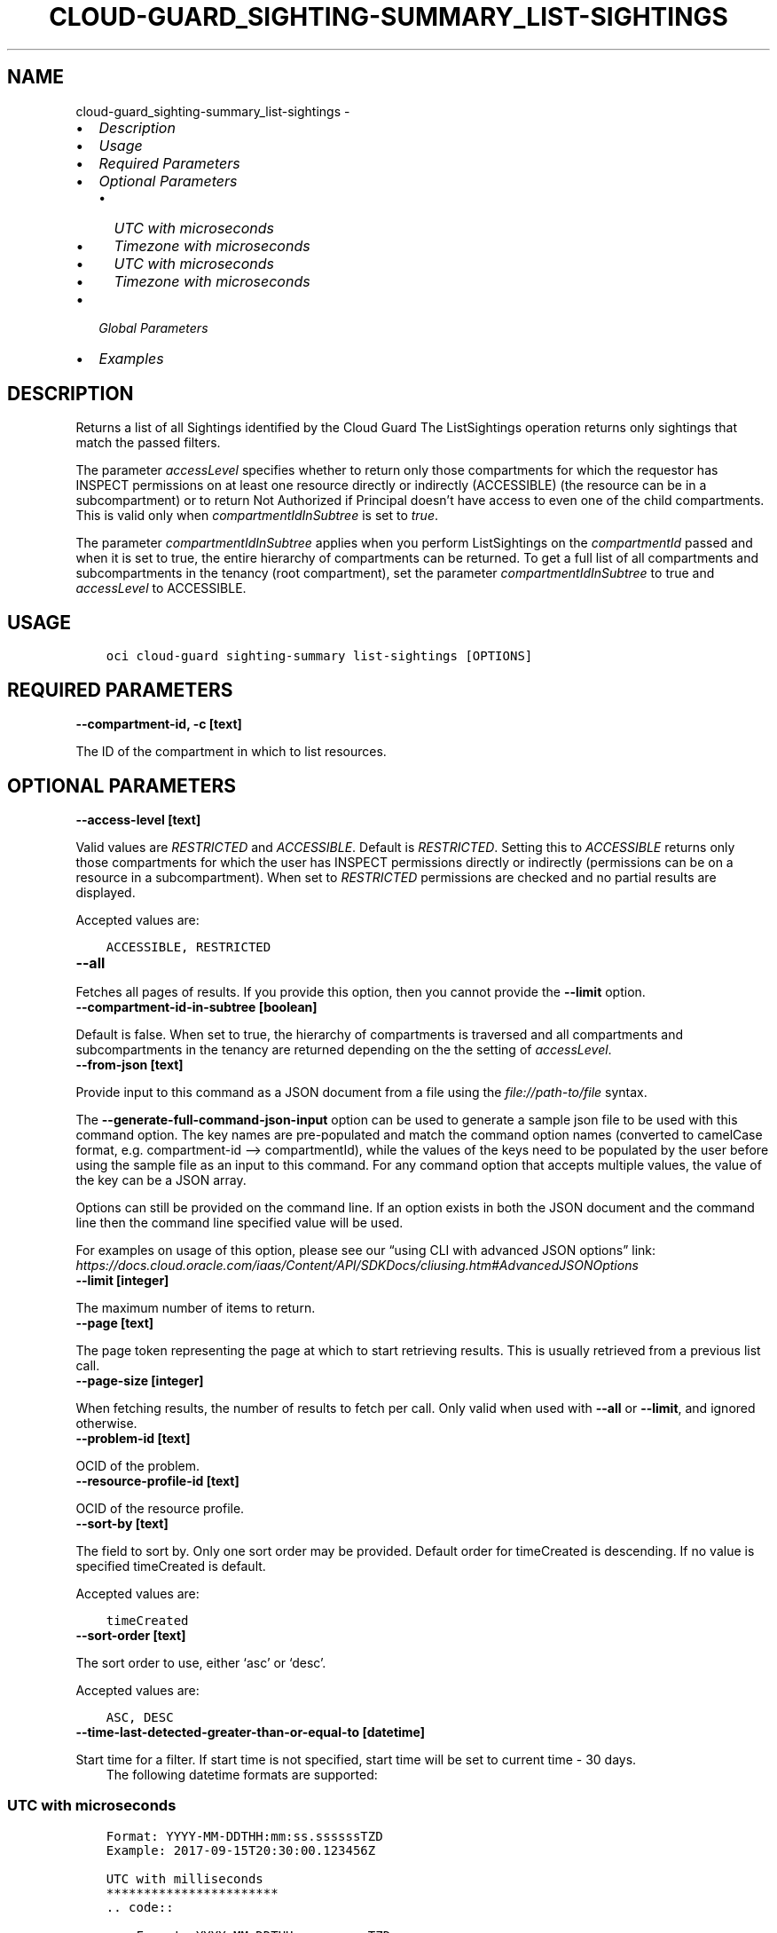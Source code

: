 .\" Man page generated from reStructuredText.
.
.TH "CLOUD-GUARD_SIGHTING-SUMMARY_LIST-SIGHTINGS" "1" "Mar 28, 2022" "3.7.0" "OCI CLI Command Reference"
.SH NAME
cloud-guard_sighting-summary_list-sightings \- 
.
.nr rst2man-indent-level 0
.
.de1 rstReportMargin
\\$1 \\n[an-margin]
level \\n[rst2man-indent-level]
level margin: \\n[rst2man-indent\\n[rst2man-indent-level]]
-
\\n[rst2man-indent0]
\\n[rst2man-indent1]
\\n[rst2man-indent2]
..
.de1 INDENT
.\" .rstReportMargin pre:
. RS \\$1
. nr rst2man-indent\\n[rst2man-indent-level] \\n[an-margin]
. nr rst2man-indent-level +1
.\" .rstReportMargin post:
..
.de UNINDENT
. RE
.\" indent \\n[an-margin]
.\" old: \\n[rst2man-indent\\n[rst2man-indent-level]]
.nr rst2man-indent-level -1
.\" new: \\n[rst2man-indent\\n[rst2man-indent-level]]
.in \\n[rst2man-indent\\n[rst2man-indent-level]]u
..
.INDENT 0.0
.IP \(bu 2
\fI\%Description\fP
.IP \(bu 2
\fI\%Usage\fP
.IP \(bu 2
\fI\%Required Parameters\fP
.IP \(bu 2
\fI\%Optional Parameters\fP
.INDENT 2.0
.IP \(bu 2
\fI\%UTC with microseconds\fP
.IP \(bu 2
\fI\%Timezone with microseconds\fP
.IP \(bu 2
\fI\%UTC with microseconds\fP
.IP \(bu 2
\fI\%Timezone with microseconds\fP
.UNINDENT
.IP \(bu 2
\fI\%Global Parameters\fP
.IP \(bu 2
\fI\%Examples\fP
.UNINDENT
.SH DESCRIPTION
.sp
Returns a list of all Sightings identified by the Cloud Guard The ListSightings operation returns only sightings that match the passed filters.
.sp
The parameter \fIaccessLevel\fP specifies whether to return only those compartments for which the requestor has INSPECT permissions on at least one resource directly or indirectly (ACCESSIBLE) (the resource can be in a subcompartment) or to return Not Authorized if Principal doesn’t have access to even one of the child compartments. This is valid only when \fIcompartmentIdInSubtree\fP is set to \fItrue\fP\&.
.sp
The parameter \fIcompartmentIdInSubtree\fP applies when you perform ListSightings on the \fIcompartmentId\fP passed and when it is set to true, the entire hierarchy of compartments can be returned. To get a full list of all compartments and subcompartments in the tenancy (root compartment), set the parameter \fIcompartmentIdInSubtree\fP to true and \fIaccessLevel\fP to ACCESSIBLE.
.SH USAGE
.INDENT 0.0
.INDENT 3.5
.sp
.nf
.ft C
oci cloud\-guard sighting\-summary list\-sightings [OPTIONS]
.ft P
.fi
.UNINDENT
.UNINDENT
.SH REQUIRED PARAMETERS
.INDENT 0.0
.TP
.B \-\-compartment\-id, \-c [text]
.UNINDENT
.sp
The ID of the compartment in which to list resources.
.SH OPTIONAL PARAMETERS
.INDENT 0.0
.TP
.B \-\-access\-level [text]
.UNINDENT
.sp
Valid values are \fIRESTRICTED\fP and \fIACCESSIBLE\fP\&. Default is \fIRESTRICTED\fP\&. Setting this to \fIACCESSIBLE\fP returns only those compartments for which the user has INSPECT permissions directly or indirectly (permissions can be on a resource in a subcompartment). When set to \fIRESTRICTED\fP permissions are checked and no partial results are displayed.
.sp
Accepted values are:
.INDENT 0.0
.INDENT 3.5
.sp
.nf
.ft C
ACCESSIBLE, RESTRICTED
.ft P
.fi
.UNINDENT
.UNINDENT
.INDENT 0.0
.TP
.B \-\-all
.UNINDENT
.sp
Fetches all pages of results. If you provide this option, then you cannot provide the \fB\-\-limit\fP option.
.INDENT 0.0
.TP
.B \-\-compartment\-id\-in\-subtree [boolean]
.UNINDENT
.sp
Default is false. When set to true, the hierarchy of compartments is traversed and all compartments and subcompartments in the tenancy are returned depending on the the setting of \fIaccessLevel\fP\&.
.INDENT 0.0
.TP
.B \-\-from\-json [text]
.UNINDENT
.sp
Provide input to this command as a JSON document from a file using the \fI\%file://path\-to/file\fP syntax.
.sp
The \fB\-\-generate\-full\-command\-json\-input\fP option can be used to generate a sample json file to be used with this command option. The key names are pre\-populated and match the command option names (converted to camelCase format, e.g. compartment\-id –> compartmentId), while the values of the keys need to be populated by the user before using the sample file as an input to this command. For any command option that accepts multiple values, the value of the key can be a JSON array.
.sp
Options can still be provided on the command line. If an option exists in both the JSON document and the command line then the command line specified value will be used.
.sp
For examples on usage of this option, please see our “using CLI with advanced JSON options” link: \fI\%https://docs.cloud.oracle.com/iaas/Content/API/SDKDocs/cliusing.htm#AdvancedJSONOptions\fP
.INDENT 0.0
.TP
.B \-\-limit [integer]
.UNINDENT
.sp
The maximum number of items to return.
.INDENT 0.0
.TP
.B \-\-page [text]
.UNINDENT
.sp
The page token representing the page at which to start retrieving results. This is usually retrieved from a previous list call.
.INDENT 0.0
.TP
.B \-\-page\-size [integer]
.UNINDENT
.sp
When fetching results, the number of results to fetch per call. Only valid when used with \fB\-\-all\fP or \fB\-\-limit\fP, and ignored otherwise.
.INDENT 0.0
.TP
.B \-\-problem\-id [text]
.UNINDENT
.sp
OCID of the problem.
.INDENT 0.0
.TP
.B \-\-resource\-profile\-id [text]
.UNINDENT
.sp
OCID of the resource profile.
.INDENT 0.0
.TP
.B \-\-sort\-by [text]
.UNINDENT
.sp
The field to sort by. Only one sort order may be provided. Default order for timeCreated is descending. If no value is specified timeCreated is default.
.sp
Accepted values are:
.INDENT 0.0
.INDENT 3.5
.sp
.nf
.ft C
timeCreated
.ft P
.fi
.UNINDENT
.UNINDENT
.INDENT 0.0
.TP
.B \-\-sort\-order [text]
.UNINDENT
.sp
The sort order to use, either ‘asc’ or ‘desc’.
.sp
Accepted values are:
.INDENT 0.0
.INDENT 3.5
.sp
.nf
.ft C
ASC, DESC
.ft P
.fi
.UNINDENT
.UNINDENT
.INDENT 0.0
.TP
.B \-\-time\-last\-detected\-greater\-than\-or\-equal\-to [datetime]
.UNINDENT
.sp
Start time for a filter. If start time is not specified, start time will be set to current time \- 30 days.
.INDENT 0.0
.INDENT 3.5
The following datetime formats are supported:
.UNINDENT
.UNINDENT
.SS UTC with microseconds
.INDENT 0.0
.INDENT 3.5
.sp
.nf
.ft C
Format: YYYY\-MM\-DDTHH:mm:ss.ssssssTZD
Example: 2017\-09\-15T20:30:00.123456Z

UTC with milliseconds
***********************
\&.. code::

    Format: YYYY\-MM\-DDTHH:mm:ss.sssTZD
    Example: 2017\-09\-15T20:30:00.123Z

UTC without milliseconds
**************************
\&.. code::

    Format: YYYY\-MM\-DDTHH:mm:ssTZD
    Example: 2017\-09\-15T20:30:00Z

UTC with minute precision
**************************
\&.. code::

    Format: YYYY\-MM\-DDTHH:mmTZD
    Example: 2017\-09\-15T20:30Z
.ft P
.fi
.UNINDENT
.UNINDENT
.SS Timezone with microseconds
.INDENT 0.0
.INDENT 3.5
.sp
.nf
.ft C
Format: YYYY\-MM\-DDTHH:mm:ssTZD
Example: 2017\-09\-15T12:30:00.456789\-08:00, 2017\-09\-15T12:30:00.456789\-0800

Timezone with milliseconds
***************************
\&.. code::

    Format: YYYY\-MM\-DDTHH:mm:ssTZD
    Example: 2017\-09\-15T12:30:00.456\-08:00, 2017\-09\-15T12:30:00.456\-0800

Timezone without milliseconds
*******************************
\&.. code::

    Format: YYYY\-MM\-DDTHH:mm:ssTZD
    Example: 2017\-09\-15T12:30:00\-08:00, 2017\-09\-15T12:30:00\-0800

Timezone with minute precision
*******************************
\&.. code::

    Format: YYYY\-MM\-DDTHH:mmTZD
    Example: 2017\-09\-15T12:30\-08:00, 2017\-09\-15T12:30\-0800

Short date and time
********************
The timezone for this date and time will be taken as UTC (Needs to be surrounded by single or double quotes)

\&.. code::

    Format: \(aqYYYY\-MM\-DD HH:mm\(aq or "YYYY\-MM\-DD HH:mm"
    Example: \(aq2017\-09\-15 17:25\(aq

Date Only
**********
This date will be taken as midnight UTC of that day

\&.. code::

    Format: YYYY\-MM\-DD
    Example: 2017\-09\-15

Epoch seconds
**************
\&.. code::

    Example: 1412195400
.ft P
.fi
.UNINDENT
.UNINDENT
.INDENT 0.0
.TP
.B \-\-time\-last\-detected\-less\-than\-or\-equal\-to [datetime]
.UNINDENT
.sp
End time for a filter. If end time is not specified, end time will be set to current time.
.INDENT 0.0
.INDENT 3.5
The following datetime formats are supported:
.UNINDENT
.UNINDENT
.SS UTC with microseconds
.INDENT 0.0
.INDENT 3.5
.sp
.nf
.ft C
Format: YYYY\-MM\-DDTHH:mm:ss.ssssssTZD
Example: 2017\-09\-15T20:30:00.123456Z

UTC with milliseconds
***********************
\&.. code::

    Format: YYYY\-MM\-DDTHH:mm:ss.sssTZD
    Example: 2017\-09\-15T20:30:00.123Z

UTC without milliseconds
**************************
\&.. code::

    Format: YYYY\-MM\-DDTHH:mm:ssTZD
    Example: 2017\-09\-15T20:30:00Z

UTC with minute precision
**************************
\&.. code::

    Format: YYYY\-MM\-DDTHH:mmTZD
    Example: 2017\-09\-15T20:30Z
.ft P
.fi
.UNINDENT
.UNINDENT
.SS Timezone with microseconds
.INDENT 0.0
.INDENT 3.5
.sp
.nf
.ft C
Format: YYYY\-MM\-DDTHH:mm:ssTZD
Example: 2017\-09\-15T12:30:00.456789\-08:00, 2017\-09\-15T12:30:00.456789\-0800

Timezone with milliseconds
***************************
\&.. code::

    Format: YYYY\-MM\-DDTHH:mm:ssTZD
    Example: 2017\-09\-15T12:30:00.456\-08:00, 2017\-09\-15T12:30:00.456\-0800

Timezone without milliseconds
*******************************
\&.. code::

    Format: YYYY\-MM\-DDTHH:mm:ssTZD
    Example: 2017\-09\-15T12:30:00\-08:00, 2017\-09\-15T12:30:00\-0800

Timezone with minute precision
*******************************
\&.. code::

    Format: YYYY\-MM\-DDTHH:mmTZD
    Example: 2017\-09\-15T12:30\-08:00, 2017\-09\-15T12:30\-0800

Short date and time
********************
The timezone for this date and time will be taken as UTC (Needs to be surrounded by single or double quotes)

\&.. code::

    Format: \(aqYYYY\-MM\-DD HH:mm\(aq or "YYYY\-MM\-DD HH:mm"
    Example: \(aq2017\-09\-15 17:25\(aq

Date Only
**********
This date will be taken as midnight UTC of that day

\&.. code::

    Format: YYYY\-MM\-DD
    Example: 2017\-09\-15

Epoch seconds
**************
\&.. code::

    Example: 1412195400
.ft P
.fi
.UNINDENT
.UNINDENT
.SH GLOBAL PARAMETERS
.sp
Use \fBoci \-\-help\fP for help on global parameters.
.sp
\fB\-\-auth\-purpose\fP, \fB\-\-auth\fP, \fB\-\-cert\-bundle\fP, \fB\-\-cli\-rc\-file\fP, \fB\-\-config\-file\fP, \fB\-\-debug\fP, \fB\-\-defaults\-file\fP, \fB\-\-endpoint\fP, \fB\-\-generate\-full\-command\-json\-input\fP, \fB\-\-generate\-param\-json\-input\fP, \fB\-\-help\fP, \fB\-\-latest\-version\fP, \fB\-\-max\-retries\fP, \fB\-\-no\-retry\fP, \fB\-\-opc\-client\-request\-id\fP, \fB\-\-opc\-request\-id\fP, \fB\-\-output\fP, \fB\-\-profile\fP, \fB\-\-query\fP, \fB\-\-raw\-output\fP, \fB\-\-region\fP, \fB\-\-release\-info\fP, \fB\-\-request\-id\fP, \fB\-\-version\fP, \fB\-?\fP, \fB\-d\fP, \fB\-h\fP, \fB\-v\fP
.SH EXAMPLES
.sp
Copy the following CLI commands into a file named example.sh. Run the command by typing “bash example.sh” and replacing the example parameters with your own.
.sp
Please note this sample will only work in the POSIX\-compliant bash\-like shell. You need to set up \fI\%the OCI configuration\fP <\fBhttps://docs.oracle.com/en-us/iaas/Content/API/SDKDocs/cliinstall.htm#configfile\fP> and \fI\%appropriate security policies\fP <\fBhttps://docs.oracle.com/en-us/iaas/Content/Identity/Concepts/policygetstarted.htm\fP> before trying the examples.
.INDENT 0.0
.INDENT 3.5
.sp
.nf
.ft C
    export compartment_id=<substitute\-value\-of\-compartment_id> # https://docs.cloud.oracle.com/en\-us/iaas/tools/oci\-cli/latest/oci_cli_docs/cmdref/cloud\-guard/sighting\-summary/list\-sightings.html#cmdoption\-compartment\-id

    oci cloud\-guard sighting\-summary list\-sightings \-\-compartment\-id $compartment_id
.ft P
.fi
.UNINDENT
.UNINDENT
.SH AUTHOR
Oracle
.SH COPYRIGHT
2016, 2022, Oracle
.\" Generated by docutils manpage writer.
.
